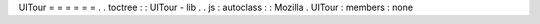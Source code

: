 UITour
=
=
=
=
=
=
.
.
toctree
:
:
UITour
-
lib
.
.
js
:
autoclass
:
:
Mozilla
.
UITour
:
members
:
none
